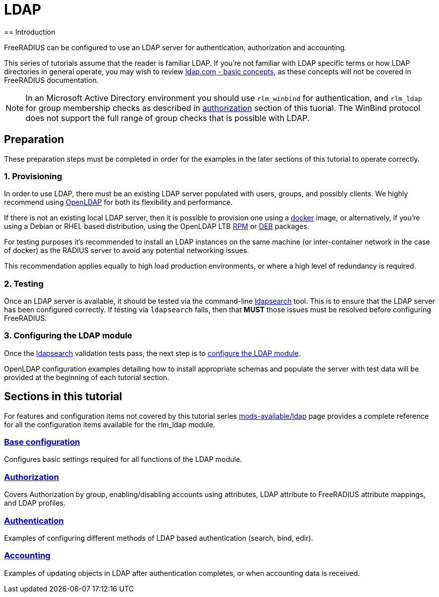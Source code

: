 = LDAP
== Introduction

FreeRADIUS can be configured to use an LDAP server for authentication,
authorization and accounting.

This series of tutorials assume that the reader is familiar LDAP. If you're not
familiar with LDAP specific terms or how LDAP directories in general operate,
you may wish to review https://ldap.com/basic-ldap-concepts/[ldap.com - basic
concepts], as these concepts will not be covered in FreeRADIUS documentation.

[NOTE]
====
In an Microsoft Active Directory environment you should use `rlm_winbind` for
authentication, and `rlm_ldap` for group membership checks as described in
xref:modules/ldap/authorization/index.adoc[authorization] section of this tuorial.
The WinBind protocol does not support the full range of group checks that is
possible with LDAP.
====

== Preparation

These preparation steps must be completed in order for the examples in the later
sections of this tutorial to operate correctly.

=== 1. Provisioning

In order to use LDAP, there must be an existing LDAP server populated with
users, groups, and possibly clients.  We highly recommend using
https://www.openldap.org/[OpenLDAP] for both its flexibility and performance.

If there is not an existing local LDAP server, then it is possible to provision
one using a xref:modules/ldap/bootstrap_openldap/docker.adoc[docker] image, or
alternatively, if you're using a Debian or RHEL based distribution, using the
OpenLDAP LTB https://www.ltb-project.org/documentation/openldap-rpm.html[RPM] or
https://www.ltb-project.org/documentation/openldap-deb.html[DEB] packages.

For testing purposes it's recommended to install an LDAP instances on the same
machine (or inter-container network in the case of docker) as the RADIUS server
to avoid any potential networking issues.

This recommendation applies equally to high load production environments, or
where a high level of redundancy is required.

=== 2. Testing

Once an LDAP server is available, it should be tested via the command-line
xref:modules/ldap/ldapsearch/index.adoc[ldapsearch] tool.  This is to ensure that
the LDAP server has been configured correctly.  If testing via `ldapsearch`
fails, then that *MUST* those issues must be resolved before configuring
FreeRADIUS.

=== 3. Configuring the LDAP module

Once the xref:modules/ldap/ldapsearch/index.adoc[ldapsearch] validation tests pass, the
next step is to xref:modules/ldap/base_configuration/index.adoc[configure the LDAP module].

OpenLDAP configuration examples detailing how to install appropriate schemas and
populate the server with test data will be provided at the beginning of each
tutorial section.

== Sections in this tutorial

For features and configuration items not covered by this tutorial series
xref:raddb:mods-available/ldap.adoc[mods-available/ldap] page provides a complete
reference for all the configuration items available for the rlm_ldap module.

=== xref:modules/ldap/base_configuration/index.adoc[Base configuration]

Configures basic settings required for all functions of the LDAP module.

=== xref:modules/ldap/authorization/index.adoc[Authorization]

Covers Authorization by group, enabling/disabling accounts using attributes,
LDAP attribute to FreeRADIUS attribute mappings, and LDAP profiles.

=== xref:modules/ldap/authentication.adoc[Authentication]

Examples of configuring different methods of LDAP based authentication
(search, bind, edir).

=== xref:modules/ldap/accounting.adoc[Accounting]

Examples of updating objects in LDAP after authentication completes, or when
accounting data is received.
